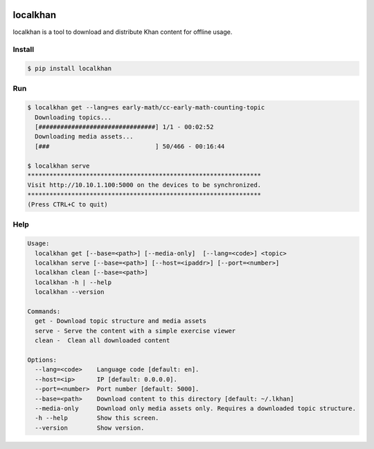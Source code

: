 .. image:: https://travis-ci.org/aeby/localkhan.svg?branch=master
    :target: https://travis-ci.org/aeby/localkhan
localkhan
---------

localkhan is a tool to download and distribute
Khan content for offline usage.

Install
```````

.. code:: bash

    $ pip install localkhan

Run
```

.. code:: bash

    $ localkhan get --lang=es early-math/cc-early-math-counting-topic
      Downloading topics...
      [################################] 1/1 - 00:02:52
      Downloading media assets...
      [###                             ] 50/466 - 00:16:44

    $ localkhan serve
    ****************************************************************
    Visit http://10.10.1.100:5000 on the devices to be synchronized.
    ****************************************************************
    (Press CTRL+C to quit)


Help
````

.. code:: bash

    Usage:
      localkhan get [--base=<path>] [--media-only]  [--lang=<code>] <topic>
      localkhan serve [--base=<path>] [--host=<ipaddr>] [--port=<number>]
      localkhan clean [--base=<path>]
      localkhan -h | --help
      localkhan --version

    Commands:
      get - Download topic structure and media assets
      serve - Serve the content with a simple exercise viewer
      clean -  Clean all downloaded content

    Options:
      --lang=<code>    Language code [default: en].
      --host=<ip>      IP [default: 0.0.0.0].
      --port=<number>  Port number [default: 5000].
      --base=<path>    Download content to this directory [default: ~/.lkhan]
      --media-only     Download only media assets only. Requires a downloaded topic structure.
      -h --help        Show this screen.
      --version        Show version.

